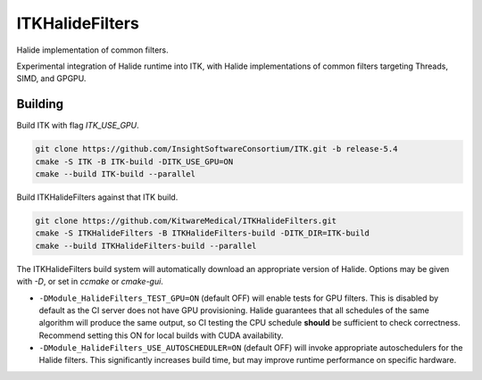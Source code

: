 ITKHalideFilters
=================================

..
  .. image:: https://github.com/KitwareMedical/ITKHalideFilters/actions/workflows/build-test-package.yml/badge.svg
      :target: https://github.com/KitwareMedical/ITKHalideFilters/actions/workflows/build-test-package.yml
      :alt: Build Status
  
  .. image:: https://img.shields.io/pypi/v/itk-halidefilters.svg
      :target: https://pypi.python.org/pypi/itk-halidefilters
      :alt: PyPI Version
  
  .. image:: https://img.shields.io/badge/License-Apache%202.0-blue.svg
      :target: https://github.com/KitwareMedical/ITKHalideFilters/blob/main/LICENSE
      :alt: License

Halide implementation of common filters.

Experimental integration of Halide runtime into ITK, with Halide implementations of common filters targeting Threads, SIMD, and GPGPU.

Building
--------

Build ITK with flag `ITK_USE_GPU`. 

.. code-block:: bash

  git clone https://github.com/InsightSoftwareConsortium/ITK.git -b release-5.4
  cmake -S ITK -B ITK-build -DITK_USE_GPU=ON
  cmake --build ITK-build --parallel

Build ITKHalideFilters against that ITK build. 

.. code-block:: bash

  git clone https://github.com/KitwareMedical/ITKHalideFilters.git
  cmake -S ITKHalideFilters -B ITKHalideFilters-build -DITK_DIR=ITK-build
  cmake --build ITKHalideFilters-build --parallel

The ITKHalideFilters build system will automatically download an appropriate version of Halide. Options may be given with `-D`, or set in `ccmake` or `cmake-gui`.

- ``-DModule_HalideFilters_TEST_GPU=ON`` (default OFF) will enable tests for GPU filters. This is disabled by default as the CI server does not have GPU provisioning. Halide guarantees that all schedules of the same algorithm will produce the same output, so CI testing the CPU schedule **should** be sufficient to check correctness. Recommend setting this ON for local builds with CUDA availability.

- ``-DModule_HalideFilters_USE_AUTOSCHEDULER=ON`` (default OFF) will invoke appropriate autoschedulers for the Halide filters. This significantly increases build time, but may improve runtime performance on specific hardware.

